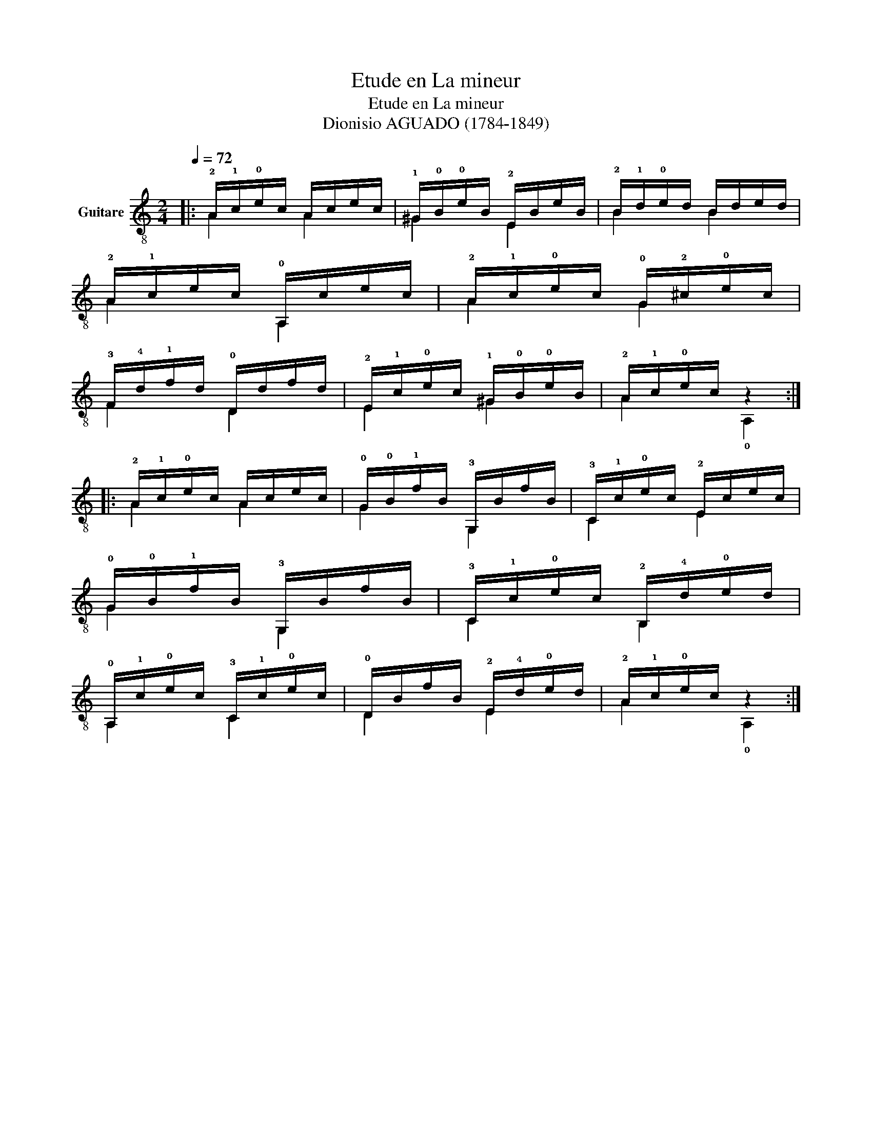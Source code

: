 X:1
T:Etude en La mineur
T:Etude en La mineur
T:Dionisio AGUADO (1784-1849)
%%score ( 1 2 )
L:1/8
Q:1/4=72
M:2/4
K:C
V:1 treble-8 nm="Guitare"
V:2 treble-8 
V:1
|: !2!A/!1!c/!0!e/c/ A/c/e/c/ | !1!^G/!0!B/!0!e/B/ !2!E/B/e/B/ | !2!B/!1!d/!0!e/d/ B/d/e/d/ | %3
 !2!A/!1!c/e/c/ !0!A,/c/e/c/ | !2!A/!1!c/!0!e/c/ !0!G/!2!^c/!0!e/c/ | %5
 !3!F/!4!d/!1!f/d/ !0!D/d/f/d/ | !2!E/!1!c/!0!e/c/ !1!^G/!0!B/!0!e/B/ | !2!A/!1!c/!0!e/c/ z2 :: %8
 !2!A/!1!c/!0!e/c/ A/c/e/c/ | !0!G/!0!B/!1!f/B/ !3!G,/B/f/B/ | !3!C/!1!c/!0!e/c/ !2!E/c/e/c/ | %11
 !0!G/!0!B/!1!f/B/ !3!G,/B/f/B/ | !3!C/!1!c/!0!e/c/ !2!B,/!4!d/!0!e/d/ | %13
 !0!A,/!1!c/!0!e/c/ !3!C/!1!c/!0!e/c/ | !0!D/B/f/B/ !2!E/!4!d/!0!e/d/ | !2!A/!1!c/!0!e/c/ z2 :| %16
V:2
|: A2 A2 | ^G2 E2 | B2 B2 | A2 A,2 | A2 G2 | F2 D2 | E2 ^G2 | A2 !0!A,2 :: A2 A2 | G2 G,2 | C2 E2 | %11
 G2 G,2 | C2 B,2 | A,2 C2 | D2 E2 | A2 !0!A,2 :| %16

